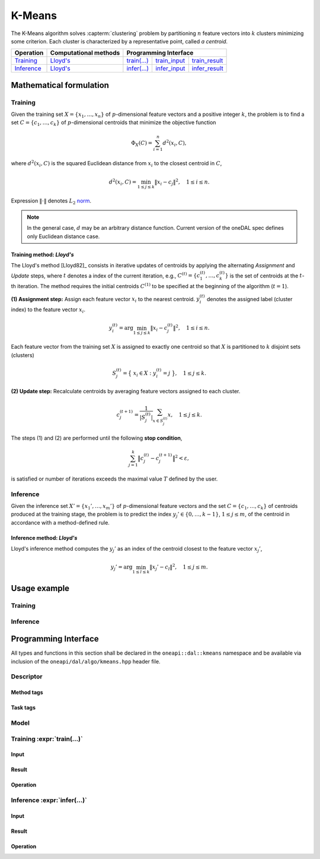 .. SPDX-FileCopyrightText: 2019-2020 Intel Corporation
..
.. SPDX-License-Identifier: CC-BY-4.0

.. highlight:: cpp
.. default-domain:: cpp

.. _alg_kmeans:

=======
K-Means
=======
The K-Means algorithm solves :capterm:`clustering` problem by partitioning
:math:`n` feature vectors into :math:`k` clusters minimizing some criterion.
Each cluster is characterized by a representative point, called *a centroid*.

.. |t_math| replace:: `Training <kmeans_t_math_>`_
.. |t_lloyd| replace:: `Lloyd's <kmeans_t_math_lloyd_>`_
.. |t_input| replace:: `train_input <kmeans_t_api_input_>`_
.. |t_result| replace:: `train_result <kmeans_t_api_result_>`_
.. |t_op| replace:: `train(...) <kmeans_t_api_>`_

.. |i_math| replace:: `Inference <kmeans_i_math_>`_
.. |i_lloyd| replace:: `Lloyd's <kmeans_i_math_lloyd_>`_
.. |i_input| replace:: `infer_input <kmeans_i_api_input_>`_
.. |i_result| replace:: `infer_result <kmeans_i_api_result_>`_
.. |i_op| replace:: `infer(...) <kmeans_i_api_>`_

=============== =========================== ======== =========== ============
 **Operation**  **Computational methods**     **Programming Interface**
--------------- --------------------------- ---------------------------------
   |t_math|             |t_lloyd|            |t_op|   |t_input|   |t_result|
   |i_math|             |i_lloyd|            |i_op|   |i_input|   |i_result|
=============== =========================== ======== =========== ============

------------------------
Mathematical formulation
------------------------

.. _kmeans_t_math:

Training
--------
Given the training set :math:`X = \{ x_1, \ldots, x_n \}` of
:math:`p`-dimensional feature vectors and a positive integer :math:`k`, the
problem is to find a set :math:`C = \{ c_1, \ldots, c_k \}` of
:math:`p`-dimensional centroids that minimize the objective function

.. math::
   \Phi_{X}(C) = \sum_{i = 1}^n d^2(x_i, C),

where :math:`d^2(x_i, C)` is the squared Euclidean distance from :math:`x_i` to
the closest centroid in :math:`C`,

.. math::
   d^2(x_i, C) = \min_{1 \leq j \leq k} \| x_i - c_j \|^2, \quad 1 \leq i \leq n.

Expression :math:`\|\cdot\|` denotes :math:`L_2` `norm
<https://mathworld.wolfram.com/L2-Norm.html>`_.

.. note::
   In the general case, :math:`d` may be an arbitrary distance function. Current
   version of the oneDAL spec defines only Euclidean distance case.


.. _kmeans_t_math_lloyd:

Training method: *Lloyd's*
~~~~~~~~~~~~~~~~~~~~~~~~~~
The Lloyd's method [Lloyd82]_ consists in iterative updates of centroids by
applying the alternating *Assignment* and *Update* steps, where :math:`t`
denotes a index of the current iteration, e.g., :math:`C^{(t)} = \{ c_1^{(t)},
\ldots, c_k^{(t)} \}` is the set of centroids at the :math:`t`-th iteration. The
method requires the initial centroids :math:`C^{(1)}` to be specified at the
beginning of the algorithm (:math:`t = 1`).

**(1) Assignment step:** Assign each feature vector :math:`x_i` to the nearest
centroid. :math:`y_i^{(t)}` denotes the assigned label (cluster index) to the
feature vector :math:`x_i`.

.. math::
   y_i^{(t)} = \mathrm{arg}\min_{1 \leq j \leq k} \| x_i - c_j^{(t)} \|^2, \quad 1 \leq i \leq n.

Each feature vector from the training set :math:`X` is assigned to exactly one
centroid so that :math:`X` is partitioned to :math:`k` disjoint sets (clusters)

.. math::
   S_j^{(t)} = \big\{ \; x_i \in X : \; y_i^{(t)} = j \; \big\}, \quad 1 \leq j \leq k.

**(2) Update step:** Recalculate centroids by averaging feature vectors assigned
to each cluster.

.. math::
   c_j^{(t + 1)} = \frac{1}{|S_j^{(t)}|} \sum_{x \in S_j^{(t)}} x, \quad 1 \leq j \leq k.

The steps (1) and (2) are performed until the following **stop condition**,

.. math::
   \sum_{j=1}^k \big\| c_j^{(t)} - c_j^{(t+1)} \big\|^2 < \varepsilon,

is satisfied or number of iterations exceeds the maximal value :math:`T` defined
by the user.


.. _kmeans_i_math:

Inference
---------
Given the inference set :math:`X' = \{ x_1', \ldots, x_m' \}` of
:math:`p`-dimensional feature vectors and the set :math:`C = \{ c_1, \ldots, c_k
\}` of centroids produced at the training stage, the problem is to predict the
index :math:`y_j' \in \{ 0, \ldots, k-1 \}`, :math:`1 \leq j \leq m`, of the
centroid in accordance with a method-defined rule.

.. _kmeans_i_math_lloyd:

Inference method: *Lloyd's*
~~~~~~~~~~~~~~~~~~~~~~~~~~~
Lloyd's inference method computes the :math:`y_j'` as an index of the centroid
closest to the feature vector :math:`x_j'`,

.. math::
   y_j' = \mathrm{arg}\min_{1 \leq l \leq k} \| x_j' - c_l \|^2, \quad 1 \leq j \leq m.


-------------
Usage example
-------------
Training
--------
.. onedal_code:: oneapi::dal::kmeans::example::run_training

Inference
---------
.. onedal_code:: oneapi::dal::kmeans::example::run_inference

---------------------
Programming Interface
---------------------
All types and functions in this section shall be declared in the
``oneapi::dal::kmeans`` namespace and be available via inclusion of the
``oneapi/dal/algo/kmeans.hpp`` header file.

Descriptor
----------
.. onedal_class:: oneapi::dal::kmeans::descriptor

Method tags
~~~~~~~~~~~
.. onedal_tags_namespace:: oneapi::dal::kmeans::method

Task tags
~~~~~~~~~
.. onedal_tags_namespace:: oneapi::dal::kmeans::task

Model
-----
.. onedal_class:: oneapi::dal::kmeans::model


.. _kmeans_t_api:

Training :expr:`train(...)`
--------------------------------
.. _kmeans_t_api_input:

Input
~~~~~
.. onedal_class:: oneapi::dal::kmeans::train_input


.. _kmeans_t_api_result:

Result
~~~~~~
.. onedal_class:: oneapi::dal::kmeans::train_result

Operation
~~~~~~~~~
.. onedal_func:: oneapi::dal::kmeans::train


.. _kmeans_i_api:

Inference :expr:`infer(...)`
----------------------------
.. _kmeans_i_api_input:

Input
~~~~~
.. onedal_class:: oneapi::dal::kmeans::infer_input


.. _kmeans_i_api_result:

Result
~~~~~~
.. onedal_class:: oneapi::dal::kmeans::infer_result

Operation
~~~~~~~~~
.. onedal_func:: oneapi::dal::kmeans::infer
